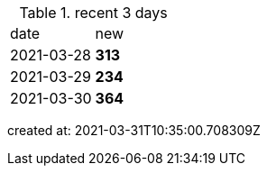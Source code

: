 
.recent 3 days
|===

|date|new


^|2021-03-28
>s|313


^|2021-03-29
>s|234


^|2021-03-30
>s|364


|===

created at: 2021-03-31T10:35:00.708309Z
